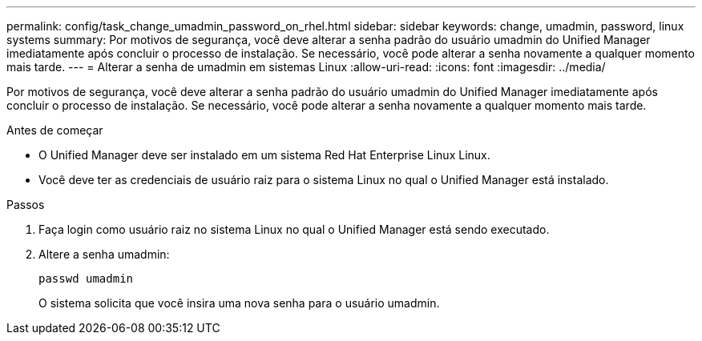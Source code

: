 ---
permalink: config/task_change_umadmin_password_on_rhel.html 
sidebar: sidebar 
keywords: change, umadmin, password, linux systems 
summary: Por motivos de segurança, você deve alterar a senha padrão do usuário umadmin do Unified Manager imediatamente após concluir o processo de instalação. Se necessário, você pode alterar a senha novamente a qualquer momento mais tarde. 
---
= Alterar a senha de umadmin em sistemas Linux
:allow-uri-read: 
:icons: font
:imagesdir: ../media/


[role="lead"]
Por motivos de segurança, você deve alterar a senha padrão do usuário umadmin do Unified Manager imediatamente após concluir o processo de instalação. Se necessário, você pode alterar a senha novamente a qualquer momento mais tarde.

.Antes de começar
* O Unified Manager deve ser instalado em um sistema Red Hat Enterprise Linux Linux.
* Você deve ter as credenciais de usuário raiz para o sistema Linux no qual o Unified Manager está instalado.


.Passos
. Faça login como usuário raiz no sistema Linux no qual o Unified Manager está sendo executado.
. Altere a senha umadmin:
+
`passwd umadmin`

+
O sistema solicita que você insira uma nova senha para o usuário umadmin.


